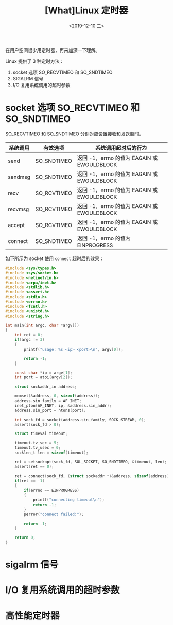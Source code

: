 #+TITLE: [What]Linux 定时器
#+DATE: <2019-12-10 二> 
#+TAGS: CS
#+LAYOUT: post
#+CATEGORIES: book,Linux高性能服务器编程
#+NAME: <book_linux_server_chapter_11.org>
#+OPTIONS: ^:nil
#+OPTIONS: ^:{}

在用户空间很少用定时器，再来加深一下理解。
#+BEGIN_EXPORT html
<!--more-->
#+END_EXPORT
Linux 提供了 3 种定时方法：
1. socket 选项 SO_RECVTIMEO 和 SO_SNDTIMEO
2. SIGALRM 信号
3. I/O 复用系统调用的超时参数
* socket 选项 SO_RECVTIMEO 和 SO_SNDTIMEO
SO_RECVTIMEO 和 SO_SNDTIMEO 分别对应设置接收和发送超时。

| 系统调用 | 有效选项    | 系统调用超时后的行为                        |
|----------+-------------+---------------------------------------------|
| send     | SO_SNDTIMEO | 返回 -1，errno 的值为 EAGAIN 或 EWOULDBLOCK |
| sendmsg  | SO_SNDTIMEO | 返回 -1，errno 的值为 EAGAIN 或 EWOULDBLOCK |
| recv     | SO_RCVTIMEO | 返回 -1，errno 的值为 EAGAIN 或 EWOULDBLOCK |
| recvmsg  | SO_RCVTIMEO | 返回 -1，errno 的值为 EAGAIN 或 EWOULDBLOCK |
| accept   | SO_RCVTIMEO | 返回 -1，errno 的值为 EAGAIN 或 EWOULDBLOCK |
| connect  | SO_SNDTIMEO | 返回 -1，errno 的值为 EINPROGRESS           |

如下所示为 socket 使用 =connect= 超时后的效果：
#+BEGIN_SRC c
  #include <sys/types.h>
  #include <sys/socket.h>
  #include <netinet/in.h>
  #include <arpa/inet.h>
  #include <stdlib.h>
  #include <assert.h>
  #include <stdio.h>
  #include <errno.h>
  #include <fcntl.h>
  #include <unistd.h>
  #include <string.h>

  int main(int argc, char *argv[])
  {
      int ret = 0;
      if(argc != 3)
      {
          printf("usage: %s <ip> <port>\n", argv[0]);

          return -1;
      }

      const char *ip = argv[1];
      int port = atoi(argv[2]);

      struct sockaddr_in address;

      memset(&address, 0, sizeof(address));
      address.sin_family = AF_INET;
      inet_pton(AF_INET, ip, &address.sin_addr);
      address.sin_port = htons(port);

      int sock_fd = socket(address.sin_family, SOCK_STREAM, 0);
      assert(sock_fd > 0);

      struct timeval timeout;

      timeout.tv_sec = 5;
      timeout.tv_usec = 0;
      socklen_t len = sizeof(timeout);

      ret = setsockopt(sock_fd, SOL_SOCKET, SO_SNDTIMEO, &timeout, len);
      assert(ret == 0);

      ret = connect(sock_fd, (struct sockaddr *)&address, sizeof(address));
      if(ret == -1)
      {
          if(errno == EINPROGRESS)
          {
              printf("connecting timeout\n");
              return -1;
          }
          perror("connect failed:");

          return -1;
      }

      return 0;
  }
#+END_SRC
* sigalrm 信号
* I/O 复用系统调用的超时参数
* 高性能定时器
